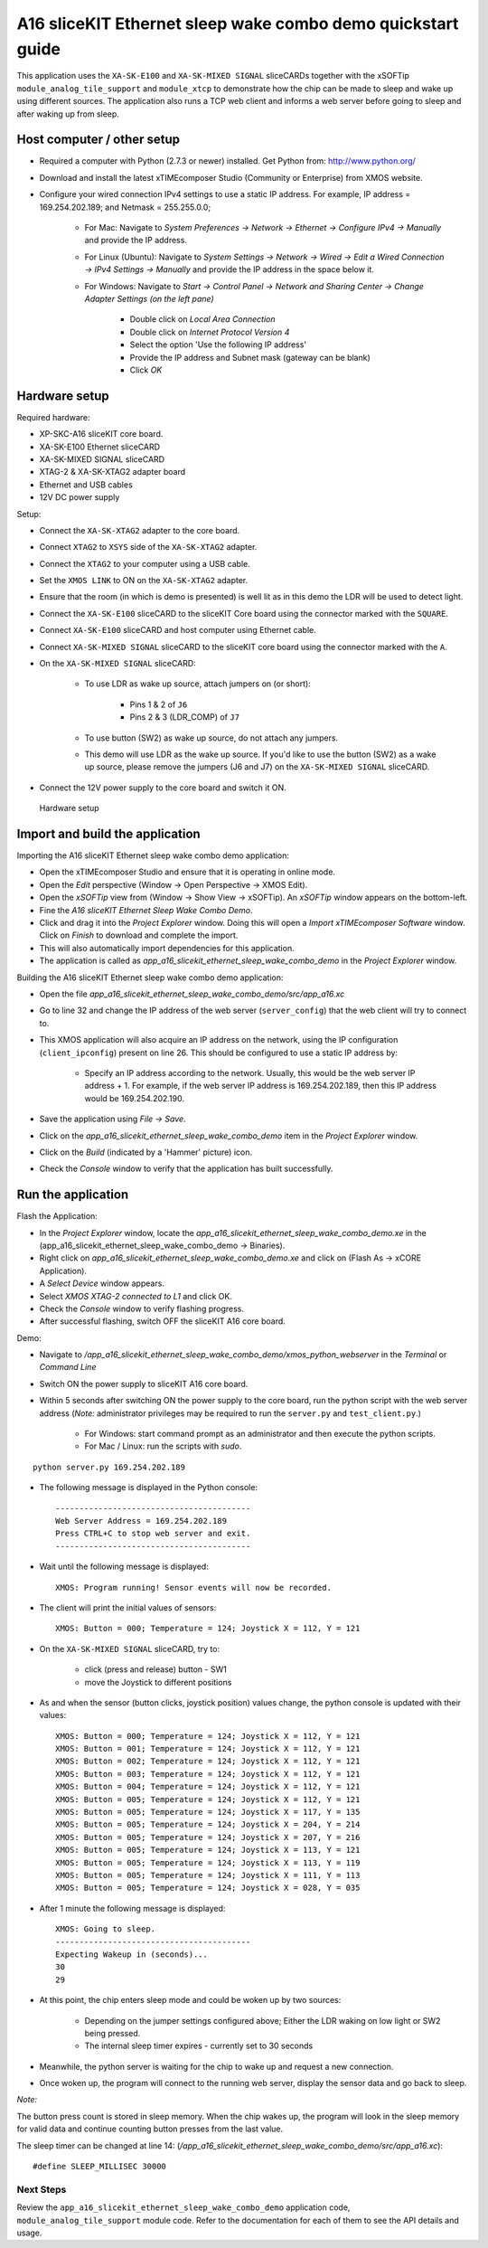 A16 sliceKIT Ethernet sleep wake combo demo quickstart guide
============================================================

This application uses the ``XA-SK-E100`` and ``XA-SK-MIXED SIGNAL`` sliceCARDs together with the xSOFTip ``module_analog_tile_support`` and ``module_xtcp`` to demonstrate how the chip can be made to sleep and wake up using different sources. The application also runs a TCP web client and informs a web server before going to sleep and after waking up from sleep.

Host computer / other setup
---------------------------

* Required a computer with Python (2.7.3 or newer) installed. Get Python from: http://www.python.org/
* Download and install the latest xTIMEcomposer Studio (Community or Enterprise) from XMOS website.
* Configure your wired connection IPv4 settings to use a static IP address. For example, IP address = 169.254.202.189; and Netmask = 255.255.0.0;

   - For Mac: Navigate to *System Preferences -> Network -> Ethernet -> Configure IPv4 -> Manually* and provide the IP address.

   - For Linux (Ubuntu): Navigate to *System Settings -> Network -> Wired -> Edit a Wired Connection -> IPv4 Settings -> Manually* and provide the IP address in the space below it.

   - For Windows: Navigate to *Start -> Control Panel -> Network and Sharing Center -> Change Adapter Settings (on the left pane)*

      - Double click on *Local Area Connection*

      - Double click on *Internet Protocol Version 4*

      - Select the option 'Use the following IP address'

      - Provide the IP address and Subnet mask (gateway can be blank)

      - Click *OK*

Hardware setup
--------------

Required hardware:

* XP-SKC-A16 sliceKIT core board.
* XA-SK-E100 Ethernet sliceCARD
* XA-SK-MIXED SIGNAL sliceCARD
* XTAG-2 & XA-SK-XTAG2 adapter board
* Ethernet and USB cables
* 12V DC power supply

Setup:

* Connect the ``XA-SK-XTAG2`` adapter to the core board.
* Connect ``XTAG2`` to ``XSYS`` side of the ``XA-SK-XTAG2`` adapter.
* Connect the ``XTAG2`` to your computer using a USB cable.
* Set the ``XMOS LINK`` to ON on the ``XA-SK-XTAG2`` adapter.
* Ensure that the room (in which is demo is presented) is well lit as in this demo the LDR will be used to detect light.
* Connect the ``XA-SK-E100`` sliceCARD to the sliceKIT Core board using the connector marked with the ``SQUARE``.
* Connect ``XA-SK-E100`` sliceCARD and host computer using Ethernet cable.
* Connect ``XA-SK-MIXED SIGNAL`` sliceCARD to the sliceKIT core board using the connector marked with the ``A``.
* On the ``XA-SK-MIXED SIGNAL`` sliceCARD:

   - To use LDR as wake up source, attach jumpers on (or short):

      - Pins 1 & 2 of ``J6``

      - Pins 2 & 3 (LDR_COMP) of ``J7``

   - To use button (SW2) as wake up source, do not attach any jumpers.

   - This demo will use LDR as the wake up source. If you'd like to use the button (SW2) as a wake up source, please remove the jumpers (J6 and J7) on the ``XA-SK-MIXED SIGNAL`` sliceCARD.

* Connect the 12V power supply to the core board and switch it ON.

.. figure:: images/hardware_setup.*

   Hardware setup

Import and build the application
--------------------------------
Importing the A16 sliceKIT Ethernet sleep wake combo demo application:

* Open the xTIMEcomposer Studio and ensure that it is operating in online mode.
* Open the *Edit* perspective (Window -> Open Perspective -> XMOS Edit).
* Open the *xSOFTip* view from (Window -> Show View -> xSOFTip). An *xSOFTip* window appears on the bottom-left.
* Fine the *A16 sliceKIT Ethernet Sleep Wake Combo Demo*.
* Click and drag it into the *Project Explorer* window. Doing this will open a *Import xTIMEcomposer Software* window. Click on *Finish* to download and complete the import.
* This will also automatically import dependencies for this application.
* The application is called as *app_a16_slicekit_ethernet_sleep_wake_combo_demo* in the *Project Explorer* window.

Building the A16 sliceKIT Ethernet sleep wake combo demo application:

* Open the file *app_a16_slicekit_ethernet_sleep_wake_combo_demo/src/app_a16.xc*
* Go to line 32 and change the IP address of the web server (``server_config``) that the web client will try to connect to.
* This XMOS application will also acquire an IP address on the network, using the IP configuration (``client_ipconfig``) present on line 26. This should be configured to use a static IP address by:

   - Specify an IP address according to the network. Usually, this would be the web server IP address + 1. For example, if the web server IP address is 169.254.202.189, then this IP address would be 169.254.202.190.

* Save the application using *File -> Save*.
* Click on the *app_a16_slicekit_ethernet_sleep_wake_combo_demo* item in the *Project Explorer* window.
* Click on the *Build* (indicated by a 'Hammer' picture) icon.
* Check the *Console* window to verify that the application has built successfully.

Run the application
-------------------
Flash the Application:

* In the *Project Explorer* window, locate the *app_a16_slicekit_ethernet_sleep_wake_combo_demo.xe* in the (app_a16_slicekit_ethernet_sleep_wake_combo_demo -> Binaries).
* Right click on *app_a16_slicekit_ethernet_sleep_wake_combo_demo.xe* and click on (Flash As -> xCORE Application).
* A *Select Device* window appears.
* Select *XMOS XTAG-2 connected to L1* and click OK.
* Check the *Console* window to verify flashing progress.
* After successful flashing, switch OFF the sliceKIT A16 core board.

Demo:

* Navigate to */app_a16_slicekit_ethernet_sleep_wake_combo_demo/xmos_python_webserver* in the *Terminal* or *Command Line*
* Switch ON the power supply to sliceKIT A16 core board.
* Within 5 seconds after switching ON the power supply to the core board, run the python script with the web server address (*Note:* administrator privileges may be required to run the ``server.py`` and ``test_client.py``.)

     - For Windows: start command prompt as an administrator and then execute the python scripts.

     - For Mac / Linux: run the scripts with *sudo*.

::

   python server.py 169.254.202.189

* The following message is displayed in the Python console::

   -----------------------------------------
   Web Server Address = 169.254.202.189
   Press CTRL+C to stop web server and exit.
   -----------------------------------------

* Wait until the following message is displayed::

   XMOS: Program running! Sensor events will now be recorded.

* The client will print the initial values of sensors::

   XMOS: Button = 000; Temperature = 124; Joystick X = 112, Y = 121

* On the ``XA-SK-MIXED SIGNAL`` sliceCARD, try to:

   - click (press and release) button - SW1

   - move the Joystick to different positions

* As and when the sensor (button clicks, joystick position) values change, the python console is updated with their values::

   XMOS: Button = 000; Temperature = 124; Joystick X = 112, Y = 121
   XMOS: Button = 001; Temperature = 124; Joystick X = 112, Y = 121
   XMOS: Button = 002; Temperature = 124; Joystick X = 112, Y = 121
   XMOS: Button = 003; Temperature = 124; Joystick X = 112, Y = 121
   XMOS: Button = 004; Temperature = 124; Joystick X = 112, Y = 121
   XMOS: Button = 005; Temperature = 124; Joystick X = 112, Y = 121
   XMOS: Button = 005; Temperature = 124; Joystick X = 117, Y = 135
   XMOS: Button = 005; Temperature = 124; Joystick X = 204, Y = 214
   XMOS: Button = 005; Temperature = 124; Joystick X = 207, Y = 216
   XMOS: Button = 005; Temperature = 124; Joystick X = 113, Y = 121
   XMOS: Button = 005; Temperature = 124; Joystick X = 113, Y = 119
   XMOS: Button = 005; Temperature = 124; Joystick X = 111, Y = 113
   XMOS: Button = 005; Temperature = 124; Joystick X = 028, Y = 035

* After 1 minute the following message is displayed::

   XMOS: Going to sleep.
   -----------------------------------------
   Expecting Wakeup in (seconds)...
   30
   29

* At this point, the chip enters sleep mode and could be woken up by two sources:

   - Depending on the jumper settings configured above; Either the LDR waking on low light or SW2 being pressed.

   - The internal sleep timer expires - currently set to 30 seconds

* Meanwhile, the python server is waiting for the chip to wake up and request a new connection.

* Once woken up, the program will connect to the running web server, display the sensor data and go back to sleep.

*Note:*

The button press count is stored in sleep memory. When the chip wakes up, the program will look in the sleep memory for valid data and continue counting button presses from the last value.

The sleep timer can be changed at line 14: (*/app_a16_slicekit_ethernet_sleep_wake_combo_demo/src/app_a16.xc*)::

   #define SLEEP_MILLISEC 30000

Next Steps
++++++++++

Review the ``app_a16_slicekit_ethernet_sleep_wake_combo_demo`` application code, ``module_analog_tile_support`` module code. Refer to the documentation for each of them to see the API details and usage.
